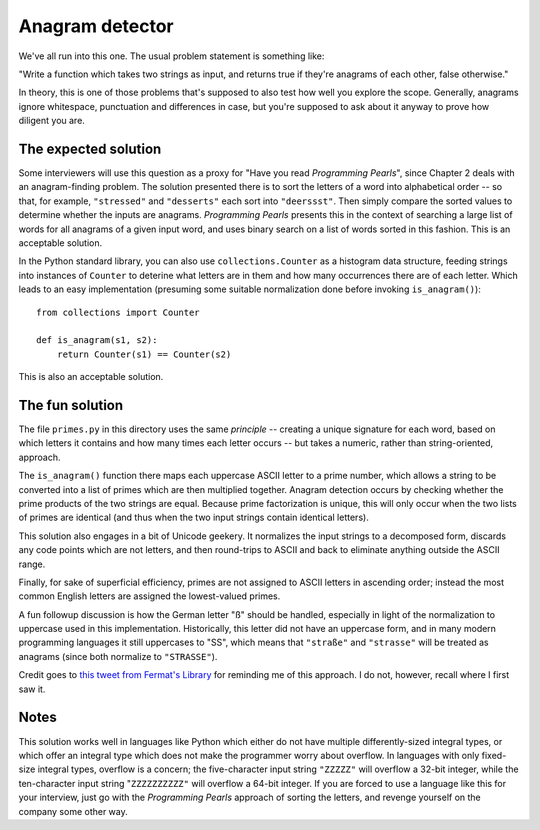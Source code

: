 Anagram detector
================

We've all run into this one. The usual problem statement is something
like:

"Write a function which takes two strings as input, and returns true
if they're anagrams of each other, false otherwise."

In theory, this is one of those problems that's supposed to also test
how well you explore the scope. Generally, anagrams ignore whitespace,
punctuation and differences in case, but you're supposed to ask about
it anyway to prove how diligent you are.


The expected solution
---------------------

Some interviewers will use this question as a proxy for "Have you read
*Programming Pearls*", since Chapter 2 deals with an anagram-finding
problem. The solution presented there is to sort the letters of a word
into alphabetical order -- so that, for example, ``"stressed"`` and
``"desserts"`` each sort into ``"deerssst"``. Then simply compare the
sorted values to determine whether the inputs are
anagrams. *Programming Pearls* presents this in the context of
searching a large list of words for all anagrams of a given input
word, and uses binary search on a list of words sorted in this
fashion. This is an acceptable solution.

In the Python standard library, you can also use
``collections.Counter`` as a histogram data structure, feeding strings
into instances of ``Counter`` to deterine what letters are in them and
how many occurrences there are of each letter. Which leads to an easy
implementation (presuming some suitable normalization done before
invoking ``is_anagram()``)::

    from collections import Counter

    def is_anagram(s1, s2):
        return Counter(s1) == Counter(s2)

This is also an acceptable solution.


The fun solution
----------------

The file ``primes.py`` in this directory uses the same *principle* --
creating a unique signature for each word, based on which letters it
contains and how many times each letter occurs -- but takes a numeric,
rather than string-oriented, approach.

The ``is_anagram()`` function there maps each uppercase ASCII letter
to a prime number, which allows a string to be converted into a list
of primes which are then multiplied together. Anagram detection occurs
by checking whether the prime products of the two strings are
equal. Because prime factorization is unique, this will only occur
when the two lists of primes are identical (and thus when the two
input strings contain identical letters).

This solution also engages in a bit of Unicode geekery. It normalizes
the input strings to a decomposed form, discards any code points which
are not letters, and then round-trips to ASCII and back to eliminate
anything outside the ASCII range.

Finally, for sake of superficial efficiency, primes are not assigned
to ASCII letters in ascending order; instead the most common English
letters are assigned the lowest-valued primes.

A fun followup discussion is how the German letter "ß" should be
handled, especially in light of the normalization to uppercase used in
this implementation. Historically, this letter did not have an
uppercase form, and in many modern programming languages it still
uppercases to "SS", which means that ``"straße"`` and ``"strasse"``
will be treated as anagrams (since both normalize to ``"STRASSE"``).

Credit goes to `this tweet from Fermat's Library
<https://twitter.com/fermatslibrary/status/958700402647674880>`_ for
reminding me of this approach. I do not, however, recall where I first
saw it.


Notes
-----

This solution works well in languages like Python which either do not
have multiple differently-sized integral types, or which offer an
integral type which does not make the programmer worry about
overflow. In languages with only fixed-size integral types, overflow
is a concern; the five-character input string ``"ZZZZZ"`` will
overflow a 32-bit integer, while the ten-character input string
"``ZZZZZZZZZZ"`` will overflow a 64-bit integer. If you are forced to
use a language like this for your interview, just go with the
*Programming Pearls* approach of sorting the letters, and revenge
yourself on the company some other way.
